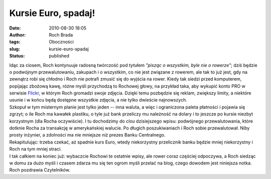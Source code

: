 Kursie Euro, spadaj!
####################
:date: 2010-08-30 18:05
:author: Roch Brada
:tags: Oboczności
:slug: kursie-euro-spadaj
:status: published

| Idąc za ciosem, Roch kontynuuje radosną twórczość pod tytułem *"pisząc o wszystkim, byle nie o rowerze"*; dziś będzie o podwójnym przewalutowaniu, zakupach i o wszystkim, co nie jest związane z rowerem, ale tak to już jest, gdy na zewnątrz robi się chłodno i Roch nie potrafi zmusić się do wyjścia na rower. Kiedy tak siedzi przed komputerem, popijając zbożową kawę, różne myśli przychodzą to Rochowej głowy, na przykład taka, aby wykupić konto PRO w serwisie `Flickr <http://www.flickr.com/photos/gusioo/>`__, w którym Roch gromadzi swoje zdjęcia. Dzięki temu pozbędzie się reklam, zwiększy limity, a niektóre usunie i w końcu będą dostępne wszystkie zdjęcia, a nie tylko dwieście najnowszych.
| Szkopuł w tym misternym planie jest tylko jeden -- inna waluta, a więc i ograniczona paleta płatności i pojawia się zgrzyt; o ile Roch ma kawałek plastiku, o tyle już bank przeliczy mu należność na dolary i to jeszcze po kursie niezbyt korzystnym (dla Rocha oczywiście). I tu dochodzimy do *clou* dzisiejszego wpisu: podwójnego przewalutowania, które dotknie Rocha za transakcję w amerykańskiej walucie. Po długich poszukiwaniach i Roch sobie przewalutował. Niby prosty inżynier, a zdolności ma nie mniejsze niż prezes Banku Centralnego.
| Rekapitulując: trzeba czekać, aż spadnie kurs Euro, wtedy niekorzystny przelicznik banku będzie mniej niekorzystny i Roch na tym mniej straci.
| I tak całkiem na koniec już: wybaczcie Rochowi te ostatnie wpisy, ale rower coraz częściej odpoczywa, a Roch siedząc w domu za dużo myśli i czasem zdarza mu się ten ogrom myśli przelać na blog, czego dowodem jest niniejsza notka.
| Roch pozdrawia Czytelników.
